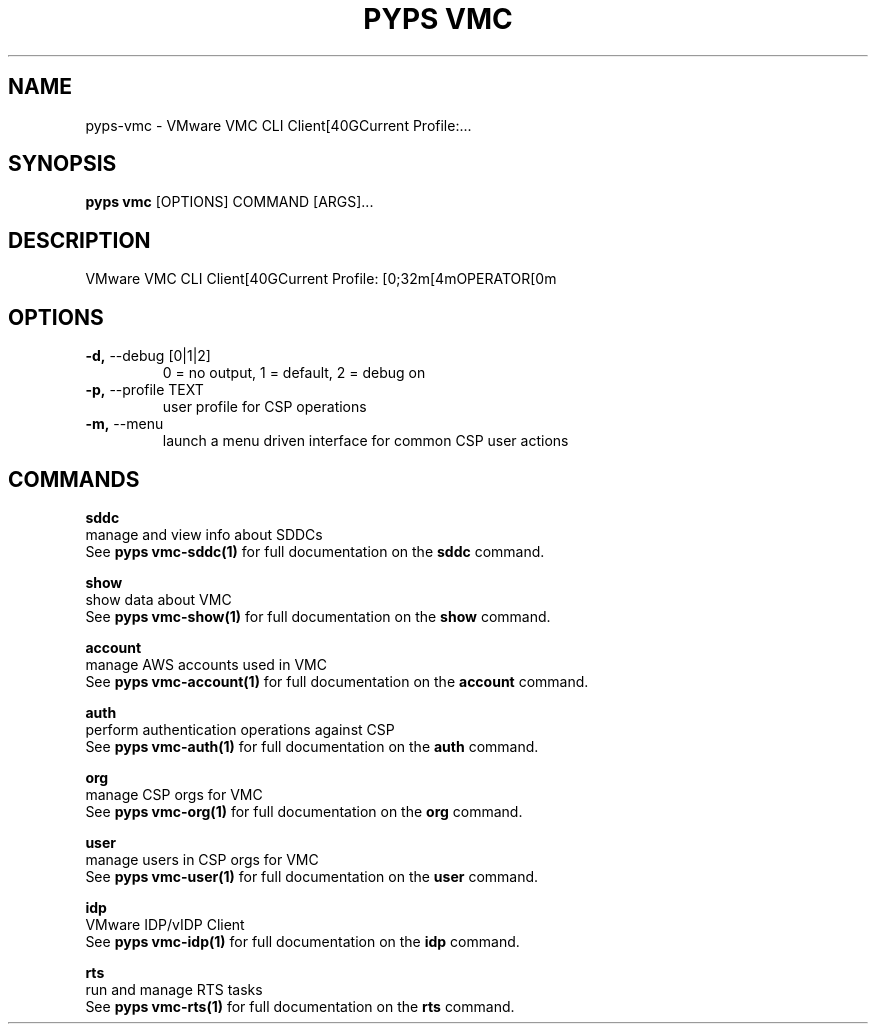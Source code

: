 .TH "PYPS VMC" "1" "2023-03-21" "1.0.0" "pyps vmc Manual"
.SH NAME
pyps\-vmc \- VMware VMC CLI Client[40GCurrent Profile:...
.SH SYNOPSIS
.B pyps vmc
[OPTIONS] COMMAND [ARGS]...
.SH DESCRIPTION
VMware VMC CLI Client[40GCurrent Profile: [0;32m[4mOPERATOR[0m
.SH OPTIONS
.TP
\fB\-d,\fP \-\-debug [0|1|2]
0 = no output, 1 = default, 2 = debug on
.TP
\fB\-p,\fP \-\-profile TEXT
user profile for CSP operations
.TP
\fB\-m,\fP \-\-menu
launch a menu driven interface for common CSP user actions
.SH COMMANDS
.PP
\fBsddc\fP
  manage and view info about SDDCs
  See \fBpyps vmc-sddc(1)\fP for full documentation on the \fBsddc\fP command.
.PP
\fBshow\fP
  show data about VMC
  See \fBpyps vmc-show(1)\fP for full documentation on the \fBshow\fP command.
.PP
\fBaccount\fP
  manage AWS accounts used in VMC
  See \fBpyps vmc-account(1)\fP for full documentation on the \fBaccount\fP command.
.PP
\fBauth\fP
  perform authentication operations against CSP
  See \fBpyps vmc-auth(1)\fP for full documentation on the \fBauth\fP command.
.PP
\fBorg\fP
  manage CSP orgs for VMC
  See \fBpyps vmc-org(1)\fP for full documentation on the \fBorg\fP command.
.PP
\fBuser\fP
  manage users in CSP orgs for VMC
  See \fBpyps vmc-user(1)\fP for full documentation on the \fBuser\fP command.
.PP
\fBidp\fP
  VMware IDP/vIDP Client
  See \fBpyps vmc-idp(1)\fP for full documentation on the \fBidp\fP command.
.PP
\fBrts\fP
  run and manage RTS tasks
  See \fBpyps vmc-rts(1)\fP for full documentation on the \fBrts\fP command.
